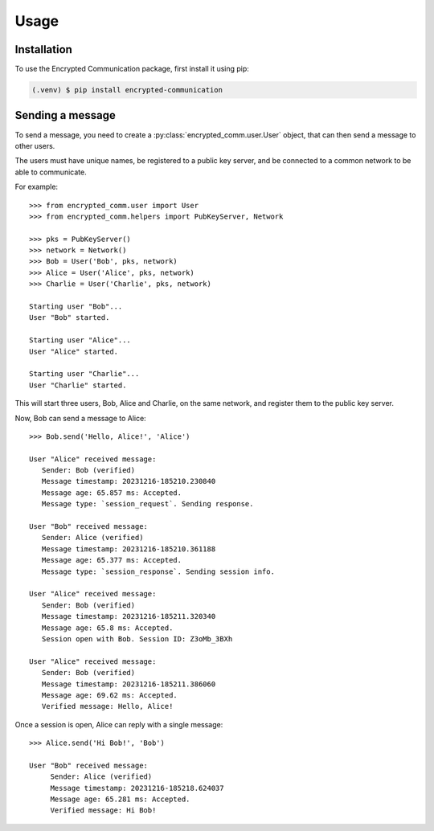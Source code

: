 Usage
=====

.. _installation:

Installation
------------

To use the Encrypted Communication package, first install it using pip:

.. code-block:: console

   (.venv) $ pip install encrypted-communication

Sending a message
-----------------

To send a message, you need to create a :py:class:`encrypted_comm.user.User` 
object, that can then send a message to other users.

The users must have unique names, be registered to a public key server, and be
connected to a common network to be able to communicate.

For example::

   >>> from encrypted_comm.user import User
   >>> from encrypted_comm.helpers import PubKeyServer, Network

   >>> pks = PubKeyServer()
   >>> network = Network()
   >>> Bob = User('Bob', pks, network)
   >>> Alice = User('Alice', pks, network)
   >>> Charlie = User('Charlie', pks, network)
   
   Starting user "Bob"...
   User "Bob" started.

   Starting user "Alice"...
   User "Alice" started.

   Starting user "Charlie"...
   User "Charlie" started.

This will start three users, Bob, Alice and Charlie, on the same network, and
register them to the public key server.

Now, Bob can send a message to Alice::

   >>> Bob.send('Hello, Alice!', 'Alice')

   User "Alice" received message:
      Sender: Bob (verified)
      Message timestamp: 20231216-185210.230840
      Message age: 65.857 ms: Accepted.
      Message type: `session_request`. Sending response.

   User "Bob" received message:
      Sender: Alice (verified)
      Message timestamp: 20231216-185210.361188
      Message age: 65.377 ms: Accepted.
      Message type: `session_response`. Sending session info.

   User "Alice" received message:
      Sender: Bob (verified)
      Message timestamp: 20231216-185211.320340
      Message age: 65.8 ms: Accepted.
      Session open with Bob. Session ID: Z3oMb_3BXh

   User "Alice" received message:
      Sender: Bob (verified)
      Message timestamp: 20231216-185211.386060
      Message age: 69.62 ms: Accepted.
      Verified message: Hello, Alice!

Once a session is open, Alice can reply with a single message::

   >>> Alice.send('Hi Bob!', 'Bob')

   User "Bob" received message:
	Sender: Alice (verified)
	Message timestamp: 20231216-185218.624037
	Message age: 65.281 ms: Accepted.
	Verified message: Hi Bob!
